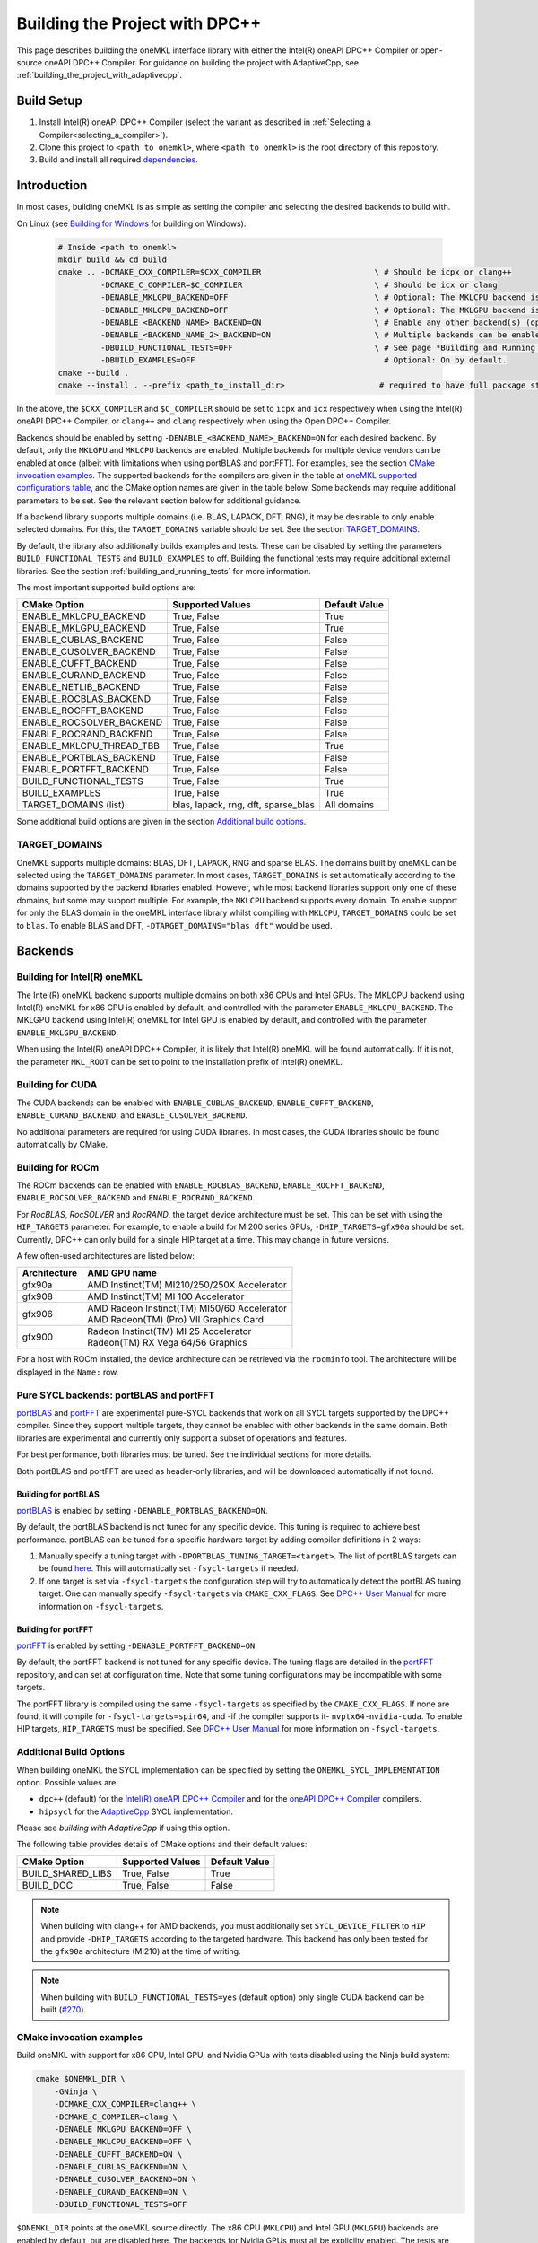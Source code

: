.. _building_the_project_with_dpcpp:

Building the Project with DPC++
===============================

This page describes building the oneMKL interface library with either the Intel(R) oneAPI DPC++ Compiler or open-source oneAPI DPC++ Compiler.
For guidance on building the project with AdaptiveCpp, see :ref:`building_the_project_with_adaptivecpp`.

.. _build_setup_with_dpcpp:

Build Setup
###########

#. 
   Install Intel(R) oneAPI DPC++ Compiler (select the variant as described in
   :ref:`Selecting a Compiler<selecting_a_compiler>`).

#. 
   Clone this project to ``<path to onemkl>``\ , where ``<path to onemkl>``
   is the root directory of this repository.

#. 
   Build and install all required `dependencies <#software-requirements>`_. 

.. _build_introduction_with_dpcpp:

Introduction
############

In most cases, building oneMKL is as simple as setting the compiler and selecting the desired backends to build with.

On Linux (see `Building for Windows`_ for building on Windows):

  .. code-block:: bash

     # Inside <path to onemkl>
     mkdir build && cd build
     cmake .. -DCMAKE_CXX_COMPILER=$CXX_COMPILER                        \ # Should be icpx or clang++
              -DCMAKE_C_COMPILER=$C_COMPILER                            \ # Should be icx or clang
              -DENABLE_MKLGPU_BACKEND=OFF                               \ # Optional: The MKLCPU backend is ON by default.
              -DENABLE_MKLGPU_BACKEND=OFF                               \ # Optional: The MKLGPU backend is ON by default.
              -DENABLE_<BACKEND_NAME>_BACKEND=ON                        \ # Enable any other backend(s) (optional)
              -DENABLE_<BACKEND_NAME_2>_BACKEND=ON                      \ # Multiple backends can be enabled at once.
              -DBUILD_FUNCTIONAL_TESTS=OFF                              \ # See page *Building and Running Tests* for more on building tests. ON by default.
              -DBUILD_EXAMPLES=OFF                                        # Optional: On by default.
     cmake --build .
     cmake --install . --prefix <path_to_install_dir>                    # required to have full package structure

In the above, the ``$CXX_COMPILER`` and ``$C_COMPILER`` should be set to ``icpx`` and ``icx`` respectively when using the Intel(R) oneAPI DPC++ Compiler,
or ``clang++`` and ``clang`` respectively when using the Open DPC++ Compiler. 

Backends should be enabled by setting ``-DENABLE_<BACKEND_NAME>_BACKEND=ON`` for each desired backend. 
By default, only the ``MKLGPU`` and ``MKLCPU`` backends are enabled.
Multiple backends for multiple device vendors can be enabled at once (albeit with limitations when using portBLAS and portFFT).
For examples, see the section `CMake invocation examples`_.
The supported backends for the compilers are given in the table at
`oneMKL supported configurations table <https://github.com/oneapi-src/oneMKL?tab=readme-ov-file#supported-configurations>`_, 
and the CMake option names are given in the table below.
Some backends may require additional parameters to be set. See the relevant section below for additional guidance.

If a backend library supports multiple domains (i.e. BLAS, LAPACK, DFT, RNG), it may be desirable to only enable selected domains.
For this, the ``TARGET_DOMAINS`` variable should be set.
See the section `TARGET_DOMAINS`_.

By default, the library also additionally builds examples and tests.
These can be disabled by setting the parameters ``BUILD_FUNCTIONAL_TESTS`` and ``BUILD_EXAMPLES`` to off.
Building the functional tests may require additional external libraries.
See the section :ref:`building_and_running_tests` for more information.

The most important supported build options are:

.. list-table::
   :header-rows: 1

   * - CMake Option
     - Supported Values
     - Default Value 
   * - ENABLE_MKLCPU_BACKEND
     - True, False
     - True      
   * - ENABLE_MKLGPU_BACKEND
     - True, False
     - True      
   * - ENABLE_CUBLAS_BACKEND
     - True, False
     - False     
   * - ENABLE_CUSOLVER_BACKEND
     - True, False
     - False     
   * - ENABLE_CUFFT_BACKEND
     - True, False
     - False     
   * - ENABLE_CURAND_BACKEND
     - True, False
     - False     
   * - ENABLE_NETLIB_BACKEND
     - True, False
     - False     
   * - ENABLE_ROCBLAS_BACKEND
     - True, False
     - False     
   * - ENABLE_ROCFFT_BACKEND
     - True, False
     - False    
   * - ENABLE_ROCSOLVER_BACKEND
     - True, False
     - False     
   * - ENABLE_ROCRAND_BACKEND
     - True, False
     - False     
   * - ENABLE_MKLCPU_THREAD_TBB
     - True, False
     - True      
   * - ENABLE_PORTBLAS_BACKEND
     - True, False
     - False      
   * - ENABLE_PORTFFT_BACKEND
     - True, False
     - False      
   * - BUILD_FUNCTIONAL_TESTS
     - True, False
     - True      
   * - BUILD_EXAMPLES
     - True, False
     - True      
   * - TARGET_DOMAINS (list)
     - blas, lapack, rng, dft, sparse_blas
     - All domains 

Some additional build options are given in the section `Additional build options`_.

.. _build_target_domains:

TARGET_DOMAINS
^^^^^^^^^^^^^^

OneMKL supports multiple domains: BLAS, DFT, LAPACK, RNG and sparse BLAS.
The domains built by oneMKL can be selected using the ``TARGET_DOMAINS`` parameter.
In most cases, ``TARGET_DOMAINS`` is set automatically according to the domains supported
by the backend libraries enabled.
However, while most backend libraries support only one of these domains, but some may support multiple.
For example, the ``MKLCPU`` backend supports every domain. To enable support for only the BLAS domain in
the oneMKL interface library whilst compiling with ``MKLCPU``, ``TARGET_DOMAINS`` could be set to ``blas``. 
To enable BLAS and DFT, ``-DTARGET_DOMAINS="blas dft"`` would be used.


Backends
#########

.. _build_for_intel_onemkl_dpcpp:

Building for Intel(R) oneMKL
^^^^^^^^^^^^^^^^^^^^^^^^^^^^

The Intel(R) oneMKL backend supports multiple domains on both x86 CPUs and Intel GPUs.
The MKLCPU backend using Intel(R) oneMKL for x86 CPU is enabled by default, and controlled with the parameter ``ENABLE_MKLCPU_BACKEND``.
The MKLGPU backend using Intel(R) oneMKL for Intel GPU is enabled by default, and controlled with the parameter ``ENABLE_MKLGPU_BACKEND``.

When using the Intel(R) oneAPI DPC++ Compiler, it is likely that Intel(R) oneMKL will be found automatically.
If it is not, the parameter ``MKL_ROOT`` can be set to point to the installation prefix of Intel(R) oneMKL.


.. _build_for_CUDA_dpcpp:

Building for CUDA
^^^^^^^^^^^^^^^^^

The CUDA backends can be enabled with ``ENABLE_CUBLAS_BACKEND``, ``ENABLE_CUFFT_BACKEND``, ``ENABLE_CURAND_BACKEND``,
and ``ENABLE_CUSOLVER_BACKEND``.

No additional parameters are required for using CUDA libraries. In most cases, the CUDA libraries should be
found automatically by CMake.

.. _build_for_ROCM_dpcpp:

Building for ROCm
^^^^^^^^^^^^^^^^^

The ROCm backends can be enabled with ``ENABLE_ROCBLAS_BACKEND``, ``ENABLE_ROCFFT_BACKEND``, ``ENABLE_ROCSOLVER_BACKEND`` and ``ENABLE_ROCRAND_BACKEND``.

For *RocBLAS*, *RocSOLVER* and *RocRAND*, the target device architecture must be set. This can be set with using the ``HIP_TARGETS`` parameter.
For example, to enable a build for MI200 series GPUs, ``-DHIP_TARGETS=gfx90a`` should be set.
Currently, DPC++ can only build for a single HIP target at a time. This may change in future versions.

A few often-used architectures are listed below:

.. list-table::
   :header-rows: 1

   * - Architecture
     - AMD GPU name
   * - gfx90a
     - AMD Instinct(TM) MI210/250/250X Accelerator
   * - gfx908
     - AMD Instinct(TM) MI 100 Accelerator
   * - gfx906
     - | AMD Radeon Instinct(TM) MI50/60 Accelerator
       | AMD Radeon(TM) (Pro) VII Graphics Card
   * - gfx900
     - | Radeon Instinct(TM) MI 25 Accelerator
       | Radeon(TM) RX Vega 64/56 Graphics

For a host with ROCm installed, the device architecture can be retrieved via the ``rocminfo`` tool.
The architecture will be displayed in the ``Name:`` row.

.. _build_for_portlibs_dpcpp:

Pure SYCL backends: portBLAS and portFFT
^^^^^^^^^^^^^^^^^^^^^^^^^^^^^^^^^^^^^^^^^^

`portBLAS <https://github.com/codeplaysoftware/portBLAS>`_ and 
`portFFT <https://github.com/codeplaysoftware/portFFT>`_ are 
experimental pure-SYCL backends that work on all
SYCL targets supported by the DPC++ compiler. Since they support multiple targets,
they cannot be enabled with other backends in the same domain.
Both libraries are experimental and currently only support a subset of operations
and features.

For best performance, both libraries must be tuned. See the individual sections 
for more details.

Both portBLAS and portFFT are used as header-only libraries, and will be downloaded
automatically if not found.

.. _build_for_portblas_dpcpp:

Building for portBLAS
---------------------

`portBLAS <https://github.com/codeplaysoftware/portBLAS>`_ is
enabled by setting ``-DENABLE_PORTBLAS_BACKEND=ON``.

By default, the portBLAS backend is not tuned for any specific device.
This tuning is required to achieve best performance.
portBLAS can be tuned for a specific hardware target by adding compiler
definitions in 2 ways:

#.
  Manually specify a tuning target with ``-DPORTBLAS_TUNING_TARGET=<target>``.
  The list of portBLAS targets can be found
  `here <https://github.com/codeplaysoftware/portBLAS#cmake-options>`_.
  This will automatically set ``-fsycl-targets`` if needed.
#.
  If one target is set via ``-fsycl-targets`` the configuration step will
  try to automatically detect the portBLAS tuning target. One can manually
  specify ``-fsycl-targets`` via ``CMAKE_CXX_FLAGS``. See
  `DPC++ User Manual <https://intel.github.io/llvm-docs/UsersManual.html>`_
  for more information on ``-fsycl-targets``.


.. _build_for_portfft_dpcpp:

Building for portFFT
---------------------

`portFFT <https://github.com/codeplaysoftware/portFFT>`_ is
enabled by setting ``-DENABLE_PORTFFT_BACKEND=ON``.

By default, the portFFT backend is not tuned for any specific device. The tuning flags are
detailed in the `portFFT <https://github.com/codeplaysoftware/portFFT>`_ repository, and can 
set at configuration time.
Note that some tuning configurations may be incompatible
with some targets.

The portFFT library is compiled using the same ``-fsycl-targets`` as specified
by the ``CMAKE_CXX_FLAGS``. 
If none are found, it will compile for
``-fsycl-targets=spir64``, and -if the compiler supports it- ``nvptx64-nvidia-cuda``. To enable HIP targets,
``HIP_TARGETS`` must be specified. See
`DPC++ User Manual <https://intel.github.io/llvm-docs/UsersManual.html>`_
for more information on ``-fsycl-targets``.

.. _build_additional_options_dpcpp:

Additional Build Options
^^^^^^^^^^^^^^^^^^^^^^^^

When building oneMKL the SYCL implementation can be specified by setting the
``ONEMKL_SYCL_IMPLEMENTATION`` option. Possible values are:

* ``dpc++`` (default) for the
  `Intel(R) oneAPI DPC++ Compiler <https://software.intel.com/en-us/oneapi/dpc-compiler>`_
  and for the
  `oneAPI DPC++ Compiler <https://github.com/intel/llvm>`_ compilers.
* ``hipsycl`` for the `AdaptiveCpp <https://github.com/illuhad/AdaptiveCpp>`_ SYCL implementation.
Please see `building with AdaptiveCpp` if using this option.

The following table provides details of CMake options and their default values:

.. list-table::
   :header-rows: 1

   * - CMake Option
     - Supported Values
     - Default Value 
   * - BUILD_SHARED_LIBS
     - True, False
     - True      
   * - BUILD_DOC
     - True, False
     - False     


.. note::
  When building with clang++ for AMD backends, you must additionally set
  ``SYCL_DEVICE_FILTER`` to ``HIP`` and provide ``-DHIP_TARGETS`` according to
  the targeted hardware. This backend has only been tested for the ``gfx90a``
  architecture (MI210) at the time of writing. 

.. note::
  When building with ``BUILD_FUNCTIONAL_TESTS=yes`` (default option) only single CUDA backend can be built
  (`#270 <https://github.com/oneapi-src/oneMKL/issues/270>`_).


.. _build_invocation_examples_dpcpp:

CMake invocation examples
^^^^^^^^^^^^^^^^^^^^^^^^^

Build oneMKL with support for x86 CPU, Intel GPU, and Nvidia GPUs with tests disabled using the Ninja build system:

.. code-block:: bash

    cmake $ONEMKL_DIR \
        -GNinja \
        -DCMAKE_CXX_COMPILER=clang++ \
        -DCMAKE_C_COMPILER=clang \
        -DENABLE_MKLGPU_BACKEND=OFF \
        -DENABLE_MKLCPU_BACKEND=OFF \
        -DENABLE_CUFFT_BACKEND=ON \
        -DENABLE_CUBLAS_BACKEND=ON \
        -DENABLE_CUSOLVER_BACKEND=ON \
        -DENABLE_CURAND_BACKEND=ON \
        -DBUILD_FUNCTIONAL_TESTS=OFF

``$ONEMKL_DIR`` points at the oneMKL source directly.
The x86 CPU (``MKLCPU``) and Intel GPU (``MKLGPU``) backends are enabled by default, but are disabled here.
The backends for Nvidia GPUs must all be explicilty enabled.
The tests are disabled, but the examples will still be built.

Building oneMKL with support x86 CPU, Intel GPU, and AMD GPUs with tests disabled:

.. code-block:: bash

    cmake $ONEMKL_DIR \
        -DCMAKE_CXX_COMPILER=clang++ \
        -DCMAKE_C_COMPILER=clang \
        -DENABLE_MKLCPU_BACKEND=OFF \
        -DENABLE_MKLGPU_BACKEND=OFF \
        -DENABLE_ROCFFT_BACKEND=ON  \
        -DENABLE_ROCBLAS_BACKEND=ON \
        -DENABLE_ROCSOLVER_BACKEND=ON \
        -DHIP_TARGETS=gfx90a \
        -DBUILD_FUNCTIONAL_TESTS=OFF

``$ONEMKL_DIR`` points at the oneMKL source directly.
The x86 CPU (``MKLCPU``) and Intel GPU (``MKLGPU``) backends are enabled by default, but are disabled here.
The backends for AMD GPUs must all be explicilty enabled.
The tests are disabled, but the examples will still be built.


Build oneMKL for the DFT domain only with support for x86 CPU, Intel GPU, AMD GPU and Nvidia GPU with
testing enabled:

.. code-block:: bash

    cmake $ONEMKL_DIR \ 
        -DCMAKE_CXX_COMPILER=icpx \
        -DCMAKE_C_COMPILER=icx \ 
        -DENABLE_ROCFFT_BACKEND=ON \
        -DENABLE_CUFFT_BACKEND=ON \
        -DTARGET_DOMAINS=dft \
        -DBUILD_EXAMPLES=OFF

Note that this is not a supported configuration, and requires Codeplay's oneAPI for 
`AMD <https://developer.codeplay.com/products/oneapi/amd/home/>`_ and 
`Nvidia <https://developer.codeplay.com/products/oneapi/nvidia/home/>`_ GPU plugins.
Like the above example, the MKLCPU and MKLGPU backends are enabled by default, with
backends for Nvidia GPU and AMD GPU explicitly enabled.
``-DTARGET_DOMAINS=dft`` causes only DFT backends to be built. If this was not set,
the backend libraries to enable the use of BLAS, LAPACK and RNG with MKLGPU and MKLCPU
would also be enabled.
The build of examples is disabled.
Since functional testing was not disabled, tests would be built.

.. _project_cleanup:

Project Cleanup
###############

Most use-cases involve building the project without the need to cleanup the
build directory. However, if you wish to cleanup the build directory, you can
delete the ``build`` folder and create a new one. If you wish to cleanup the
build files but retain the build configuration, following commands will help
you do so.

.. code-block:: sh

   # If you use "GNU/Unix Makefiles" for building,
   make clean

   # If you use "Ninja" for building
   ninja -t clean


.. _build_for_windows_dpcpp:

Building for Windows
####################

The Windows build is similar to the Linux build, albeit that 
`fewer backends are supported <https://github.com/oneapi-src/oneMKL?tab=readme-ov-file#windows>`_.
For example:

.. code-block:: bash

    # Inside <path to onemkl>
    md build && cd build
    cmake .. -G Ninja [-DCMAKE_CXX_COMPILER=<path_to_icx_compiler>\bin\icx]      # required only if icx is not found in environment variable PATH
                      [-DCMAKE_C_COMPILER=<path_to_icx_compiler>\bin\icx]        # required only if icx is not found in environment variable PATH
                      [-DMKL_ROOT=<mkl_install_prefix>]                          # required only if environment variable MKLROOT is not set
                      [-DREF_BLAS_ROOT=<reference_blas_install_prefix>]          # required only for testing
                      [-DREF_LAPACK_ROOT=<reference_lapack_install_prefix>]      # required only for testing
    ninja
    ctest
    cmake --install . --prefix <path_to_install_dir>                             # required to have full package structure

.. _build_common_problems_dpcpp:

Common Problems
###############

clangrt builtins lib not found
  Encountered when trying to build oneMKL with some ROCm libraries. There are several possible solutions:
  * If building Open DPC++ from source, add ``compiler-rt`` to the external projects compile option: ``--llvm-external-projects compiler-rt``.
  * The *clangrt* from ROCm can be used, depending on ROCm version: ``export LIBRARY_PATH=/path/to/rocm-$rocm-version$/llvm/lib/clang/$clang-version$/lib/linux/:$LIBRARY_PATH``

Could NOT find CBLAS (missing: CBLAS file)
  Encountered when tests are enabled along with the BLAS domain. 
  The tests require a reference BLAS implementation, but cannot find one. 
  Either install or build a BLAS library and set ``-DREF_BLAS_ROOT``` as described in :ref:`building_and_running_tests`.
  Alternatively, the tests can be disabled by setting ``-DBUILD_FUNCTIONAL_TESTS=OFF``.

error: invalid target ID ''; format is a processor name followed by an optional colon-delimited list of features followed by an enable/disable sign (e.g., 'gfx908:sramecc+:xnack-')
  The HIP_TARGET has not been set. Please see `Building for ROCm`_.


